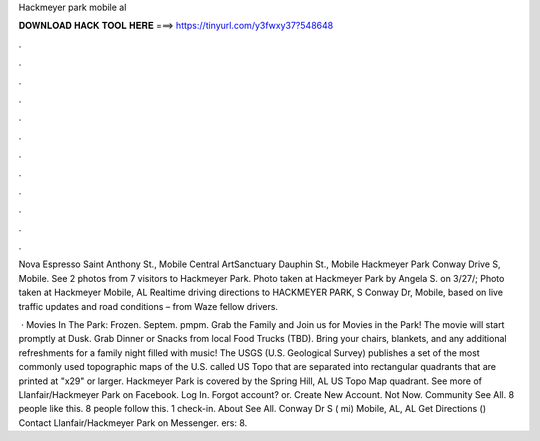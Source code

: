 Hackmeyer park mobile al



𝐃𝐎𝐖𝐍𝐋𝐎𝐀𝐃 𝐇𝐀𝐂𝐊 𝐓𝐎𝐎𝐋 𝐇𝐄𝐑𝐄 ===> https://tinyurl.com/y3fwxy37?548648



.



.



.



.



.



.



.



.



.



.



.



.

Nova Espresso Saint Anthony St., Mobile Central ArtSanctuary Dauphin St., Mobile Hackmeyer Park Conway Drive S, Mobile. See 2 photos from 7 visitors to Hackmeyer Park. Photo taken at Hackmeyer Park by Angela S. on 3/27/; Photo taken at Hackmeyer Mobile, AL  Realtime driving directions to HACKMEYER PARK, S Conway Dr, Mobile, based on live traffic updates and road conditions – from Waze fellow drivers.

 · Movies In The Park: Frozen. Septem. pmpm. Grab the Family and Join us for Movies in the Park! The movie will start promptly at Dusk. Grab Dinner or Snacks from local Food Trucks (TBD). Bring your chairs, blankets, and any additional refreshments for a family night filled with music! The USGS (U.S. Geological Survey) publishes a set of the most commonly used topographic maps of the U.S. called US Topo that are separated into rectangular quadrants that are printed at "x29" or larger. Hackmeyer Park is covered by the Spring Hill, AL US Topo Map quadrant. See more of Llanfair/Hackmeyer Park on Facebook. Log In. Forgot account? or. Create New Account. Not Now. Community See All. 8 people like this. 8 people follow this. 1 check-in. About See All. Conway Dr S ( mi) Mobile, AL, AL Get Directions () Contact Llanfair/Hackmeyer Park on Messenger. ers: 8.
